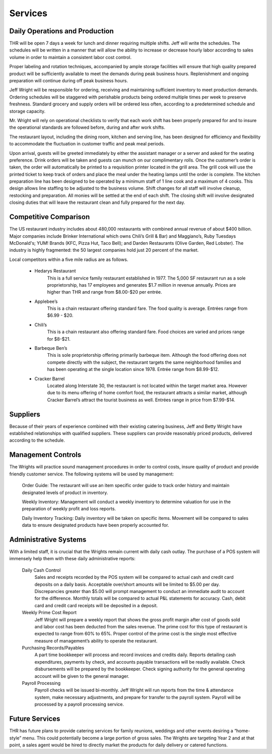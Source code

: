Services
********

Daily Operations and Production
===============================

THR will be open 7 days a week for lunch and dinner requiring multiple shifts. Jeff will write the schedules.  The schedules will be written in a manner that will allow the ability to increase or decrease hourly labor according to sales volume in order to maintain a consistent labor cost control.

Proper labeling and rotation techniques, accompanied by ample storage facilities will ensure that high quality prepared product will be sufficiently available to meet the demands during peak business hours. Replenishment and ongoing preparation will continue during off peak business hours.

Jeff Wright will be responsible for ordering, receiving and maintaining sufficient inventory to meet production demands. Ordering schedules will be staggered with perishable products being ordered multiple times per week to preserve freshness. Standard grocery and supply orders will be ordered less often, according to a predetermined schedule and storage capacity. 

Mr. Wright will rely on operational checklists to verify that each work shift has been properly prepared for and to insure the operational standards are followed before, during and after work shifts. 

The restaurant layout, including the dining room, kitchen and serving line, has been designed for efficiency and flexibility to accommodate the fluctuation in customer traffic and peak meal periods. 

Upon arrival, guests will be greeted immediately by either the assistant manager or a server and asked for the seating preference.  Drink orders will be taken and guests can munch on our complimentary rolls.  Once the customer’s order is taken, the order will automatically be printed to a requisition printer located in the grill area. The grill cook will use the printed ticket to keep track of orders and place the meal under the heating lamps until the order is complete. The kitchen preparation line has been designed to be operated by a minimum staff of 1 line cook and a maximum of 4 cooks. This design allows line staffing to be adjusted to the business volume.  Shift changes for all staff will involve cleanup, restocking and preparation. All monies will be settled at the end of each shift. The closing shift will involve designated closing duties that will leave the restaurant clean and fully prepared for the next day. 

Competitive Comparison
===============================

The US restaurant industry includes about 480,000 restaurants with combined annual revenue of about $400 billion. Major companies include Brinker International which owns Chili’s Grill & Bar) and Maggiano’s, Ruby Tuesdays McDonald's; YUM! Brands (KFC, Pizza Hut, Taco Bell); and Darden Restaurants (Olive Garden, Red Lobster). The industry is highly fragmented: the 50 largest companies hold just 20 percent of the market.

Local competitors within a five mile radius are as follows. 

   * Hedarys Restaurant 
             This is a full service family restaurant established in 1977.  The 5,000 SF restaurant run as a sole proprietorship, has 17 employees and generates $1.7 million in revenue annually.  Prices are higher than THR and range from $8.00-$20 per entrée. 
   * Applebee’s
             This is a chain restaurant offering standard fare. The food quality is average.  Entrées range from $6.99 - $20. 
   * Chili’s 
             This is a chain restaurant also offering standard fare.  Food choices are varied and prices range for $8-$21. 
   * Barbeque Ben’s
             This is sole proprietorship offering primarily barbeque item. Although the food offering does not compete directly with the subject, the restaurant targets the same neighborhood families and has been operating at the single location since 1978.  Entrée range from $8.99-$12.
   * Cracker Barrel 
             Located along Interstate 30, the restaurant is not located within the target market area.  However due to its menu offering of home comfort food, the restaurant attracts a similar market, although Cracker Barrel’s attract the tourist business as well.  Entrées range in price from $7.99-$14.

Suppliers
=========
Because of their years of experience combined with their existing catering business, Jeff and Betty Wright have established relationships with qualified suppliers.  These suppliers can provide reasonably priced products, delivered according to the schedule.  

Management Controls 
===================

The Wrights will practice sound management procedures in order to control costs, insure quality of product and provide friendly customer service. The following systems will be used by management:

   Order Guide: The restaurant will use an item specific order guide to track order history and maintain designated levels of product in inventory.

   Weekly Inventory: Management will conduct a weekly inventory to determine valuation for use in the preparation of weekly profit and loss reports.

   Daily Inventory Tracking: Daily inventory will be taken on specific items. Movement will be compared to sales data to ensure designated products have been properly accounted for.

Administrative Systems 
======================

With a limited staff, it is crucial that the Wrights remain current with daily cash outlay.  The purchase of a POS system will immensely help them with these daily administrative reports:
 
   Daily Cash Control  
     Sales and receipts recorded by the POS system will be compared to actual cash and credit card deposits on a daily basis. Acceptable over/short amounts will be limited to $5.00 per day. Discrepancies greater than $5.00 will prompt management to conduct an immediate audit to account for the difference. Monthly totals will be compared to actual P&L statements for accuracy. Cash, debit card and credit card receipts will be deposited in a deposit.

   Weekly Prime Cost Report
     Jeff Wright will prepare a weekly report that shows the gross profit margin after cost of goods sold and labor cost has been deducted from the sales revenue. The prime cost for this type of restaurant is expected to range from 60% to 65%. Proper control of the prime cost is the single most effective measure of management’s ability to operate the restaurant.

   Purchasing Records/Payables
     A part time bookkeeper will process and record invoices and credits daily. Reports detailing cash expenditures, payments by check, and accounts payable transactions will be readily available. Check disbursements will be prepared by the bookkeeper. Check signing authority for the general operating account will be given to the general manager.

   Payroll Processing
     Payroll checks will be issued bi-monthly. Jeff Wright will run reports from the time & attendance system, make necessary adjustments, and prepare for transfer to the payroll system. Payroll will be processed by a payroll processing service.

Future Services
===============
THR has future plans to provide catering services for family reunions, weddings and other events desiring a “home-style” menu.  This could potentially become a large portion of gross sales. The Wrights are targeting Year 2 and at that point, a sales agent would be hired to directly market the products for daily delivery or catered functions.  
